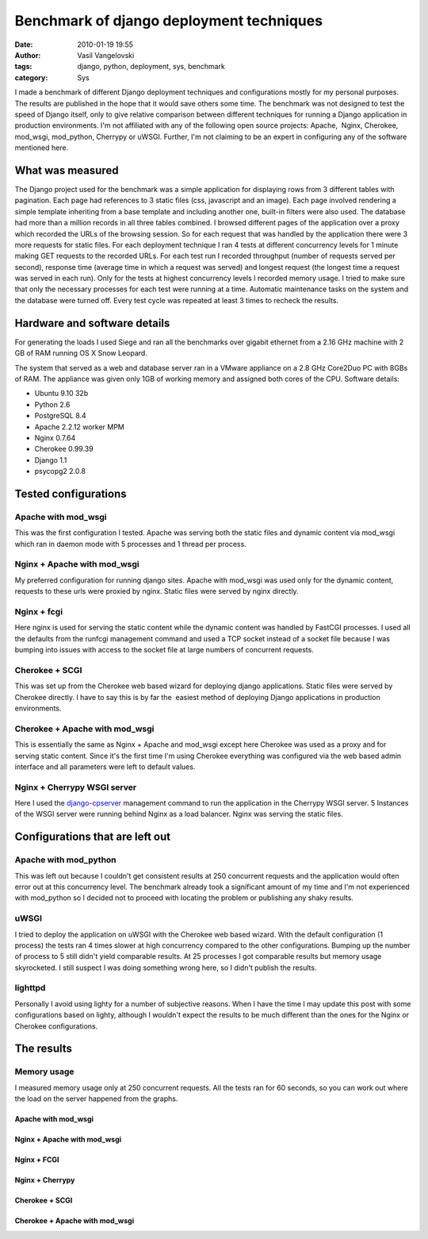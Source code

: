 Benchmark of django deployment techniques
=========================================

:date: 2010-01-19 19:55
:author: Vasil Vangelovski
:tags: django, python, deployment, sys, benchmark
:category: Sys

I made a benchmark of different Django deployment techniques and configurations
mostly for my personal purposes. The results are published in the hope that it
would save others some time. The benchmark was not designed to test the speed 
of Django itself, only to give relative comparison between different techniques
for running a Django application in production environments. I'm not affiliated
with any of the following open source projects: Apache,  Nginx, Cherokee, 
mod_wsgi, mod_python, Cherrypy or uWSGI. Further, I'm not claiming to be an 
expert in configuring any of the software mentioned here.

What was measured
-----------------

The Django project used for the benchmark was a simple application for 
displaying rows from 3 different tables with pagination. Each page had
references to 3 static files (css, javascript and an image). Each page 
involved rendering a simple template inheriting from a base template 
and including another one, built-in filters were also used. The database 
had more than a million records in all three tables combined. I browsed 
different pages of the application over a proxy which recorded the URLs
of the browsing session. So for each request that was handled by the application
there were 3 more requests for static files. For each deployment technique I ran
4 tests at different concurrency levels for 1 minute making GET requests to the
recorded URLs. For each test run I recorded throughput (number of requests
served per second), response time (average time in which a request was served)
and longest request (the longest time a request was served in each run). 
Only for the tests at highest concurrency levels I recorded memory usage. 
I tried to make sure that only the necessary processes for each test were 
running at a time. Automatic maintenance tasks on the system and the database 
were turned off. Every test cycle was repeated at least 3 times to 
recheck the results.

Hardware and software details
-----------------------------

For generating the loads I used Siege and ran all the benchmarks over 
gigabit ethernet from a 2.16 GHz machine with 2 GB of RAM running OS X Snow
Leopard.

The system that served as a web and database server ran in a VMware appliance
on a 2.8 GHz Core2Duo PC with 8GBs of RAM. The appliance was given only 1GB 
of working memory and assigned both cores of the CPU. Software details:

- Ubuntu 9.10 32b
- Python 2.6
- PostgreSQL 8.4
- Apache 2.2.12 worker MPM
- Nginx 0.7.64
- Cherokee 0.99.39
- Django 1.1
- psycopg2 2.0.8

Tested configurations
---------------------

Apache with mod_wsgi
++++++++++++++++++++

This was the first configuration I tested. Apache was serving both the static
files and dynamic content via mod_wsgi which ran in daemon mode with 5 processes
and 1 thread per process.

Nginx + Apache with mod_wsgi
++++++++++++++++++++++++++++

My preferred configuration for running django sites. Apache with mod_wsgi
was used only for the dynamic content, requests to these urls were proxied
by nginx. Static files were served by nginx directly.

Nginx + fcgi
++++++++++++

Here nginx is used for serving the static content while the dynamic content 
was handled by FastCGI processes. I used all the defaults from the runfcgi
management command and used a TCP socket instead of a socket file because I
was bumping into issues with access to the socket file at large numbers of 
concurrent requests.

Cherokee + SCGI
+++++++++++++++

This was set up from the Cherokee web based wizard for deploying django 
applications. Static files were served by Cherokee directly. I have to say 
this is by far the  easiest method of deploying Django applications in 
production environments.

Cherokee + Apache with mod_wsgi
+++++++++++++++++++++++++++++++

This is essentially the same as Nginx + Apache and mod_wsgi except here
Cherokee was used as a proxy and for serving static content. Since it's the
first time I'm using Cherokee everything was configured via the web based admin
interface and all parameters were left to default values.

Nginx + Cherrypy WSGI server
++++++++++++++++++++++++++++

Here I used the `django-cpserver <http://github.com/lincolnloop/django-cpserver>`_ 
management command to run the application in the Cherrypy WSGI server. 5 
Instances of the WSGI server were running behind Nginx as a load balancer.
Nginx was serving the static files.

Configurations that are left out
--------------------------------

Apache with mod_python
++++++++++++++++++++++

This was left out because I couldn't get consistent results at 250 concurrent
requests and the application would often error out at this concurrency level.
The benchmark already took a significant amount of my time and I'm not
experienced with mod_python so I decided not to proceed with locating the
problem or publishing any shaky results.

uWSGI
+++++

I tried to deploy the application on uWSGI with the Cherokee web based wizard.
With the default configuration (1 process) the tests ran 4 times slower at high
concurrency compared to the other configurations. Bumping up the number of
process to 5 still didn't yield comparable results. At 25 processes I got
comparable results but memory usage skyrocketed. I still suspect I was doing
something wrong here, so I didn't publish the results.

lighttpd
++++++++

Personally I avoid using lighty for a number of subjective reasons. When I have
the time I may update this post with some configurations based on lighty,
although I wouldn't expect the results to be much different than the ones
for the Nginx or Cherokee configurations.

The results
-----------

.. image:: http://spreadsheets.google.com/oimg?key=0ApNjbkQcMGV4dGdJOFVicHNGSFJGemFRT1pGMnVQMlE&amp&oid=5&amp&v=1263914004562
    :target: http://spreadsheets.google.com/oimg?key=0ApNjbkQcMGV4dGdJOFVicHNGSFJGemFRT1pGMnVQMlE&amp&oid=5&amp&v=1263914004562


.. image:: http://spreadsheets.google.com/oimg?key=0ApNjbkQcMGV4dGdJOFVicHNGSFJGemFRT1pGMnVQMlE&amp&oid=7&amp&v=1263914042360
    :target: http://spreadsheets.google.com/oimg?key=0ApNjbkQcMGV4dGdJOFVicHNGSFJGemFRT1pGMnVQMlE&amp&oid=7&amp&v=1263914042360

.. image:: http://spreadsheets.google.com/oimg?key=0ApNjbkQcMGV4dGdJOFVicHNGSFJGemFRT1pGMnVQMlE&amp&oid=6&amp&v=1263914066019
    :target: http://spreadsheets.google.com/oimg?key=0ApNjbkQcMGV4dGdJOFVicHNGSFJGemFRT1pGMnVQMlE&amp&oid=6&amp&v=1263914066019

Memory usage
++++++++++++

I measured memory usage only at 250 concurrent requests. All the tests ran for
60 seconds, so you can work out where the load on the server happened from the
graphs.

Apache with mod_wsgi
____________________

.. image:: /static/uploads/djbenchmark/mod_wsgi2-300x225.png
    :target: /static/uploads/djbenchmark/mod_wsgi2.png

Nginx + Apache with mod_wsgi
____________________________

.. image:: /static/uploads/djbenchmark/nginxmod_wsgi3-300x225.png
    :target: /static/uploads/djbenchmark/nginxmod_wsgi3.png

Nginx + FCGI
____________

.. image:: /static/uploads/djbenchmark/nginxcgi1-300x225.png
    :target: /static/uploads/djbenchmark/nginxcgi1.png

Nginx + Cherrypy
________________

.. image:: /static/uploads/djbenchmark/nginxcp1-300x225.png
    :target: /static/uploads/djbenchmark/nginxcp1.png

Cherokee + SCGI
_______________

.. image:: /static/uploads/djbenchmark/cherokeewscgi1-300x225.png
    :target: /static/uploads/djbenchmark/cherokeewscgi1.png

Cherokee + Apache with mod_wsgi
_______________________________

.. image:: /static/uploads/djbenchmark/cherokeewsgi1-300x225.png
    :target: /static/uploads/djbenchmark/cherokeewsgi1.png

